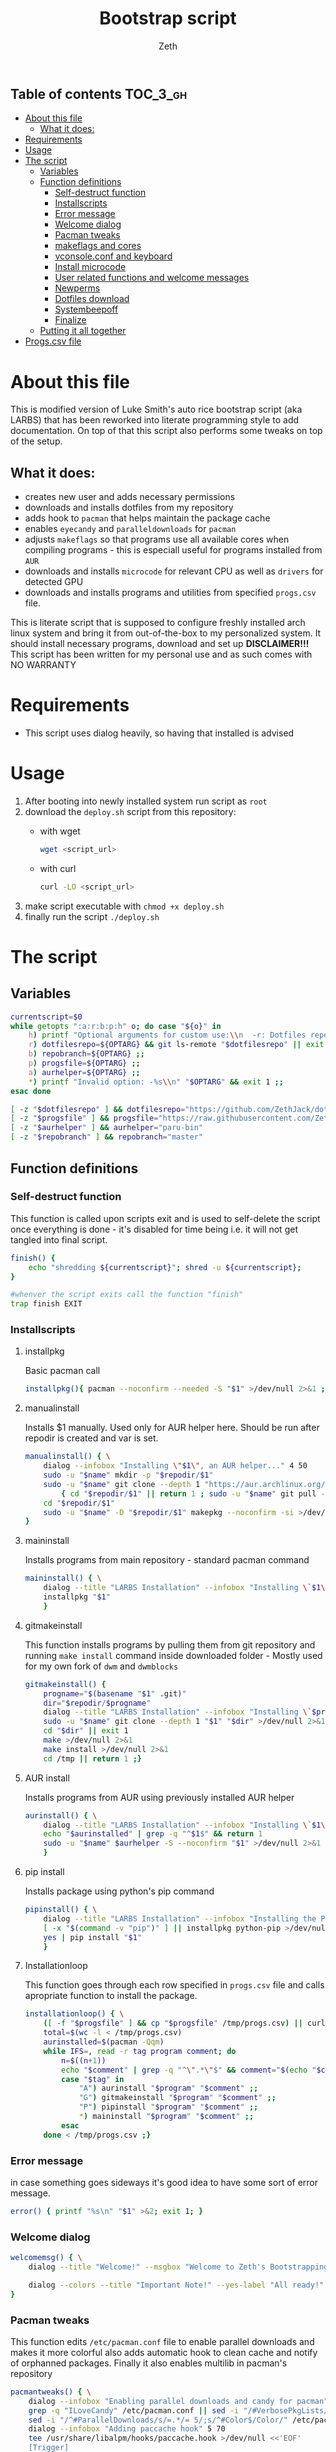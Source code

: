 #+TITLE: Bootstrap script
#+author:    Zeth
#+email:     zeth@zethjack.eu
#+PROPERTY: header-args:sh :tangle deploy.sh :shebang "#!/bin/env bash" :padline no :tangle-mode (identity #o755)

:PROPERTIES:
:VISIBILITY: children
:END:

** Table of contents :TOC_3_gh:
- [[#about-this-file][About this file]]
  - [[#what-it-does][What it does:]]
- [[#requirements][Requirements]]
- [[#usage][Usage]]
- [[#the-script][The script]]
  - [[#variables][Variables]]
  - [[#function-definitions][Function definitions]]
    - [[#self-destruct-function][Self-destruct function]]
    - [[#installscripts][Installscripts]]
    - [[#error-message][Error message]]
    - [[#welcome-dialog][Welcome dialog]]
    - [[#pacman-tweaks][Pacman tweaks]]
    - [[#makeflags-and-cores][makeflags and cores]]
    - [[#vconsoleconf-and-keyboard][vconsole.conf and keyboard]]
    - [[#install-microcode][Install microcode]]
    - [[#user-related-functions-and-welcome-messages][User related functions and welcome messages]]
    - [[#newperms][Newperms]]
    - [[#dotfiles-download][Dotfiles download]]
    - [[#systembeepoff][Systembeepoff]]
    - [[#finalize][Finalize]]
  - [[#putting-it-all-together][Putting it all together]]
- [[#progscsv-file][Progs.csv file]]

* About this file
This is modified version of Luke Smith's auto rice bootstrap script (aka LARBS) that has been reworked into literate programming style to add documentation. On top of that this script also performs some tweaks on top of the setup.
** What it does:
- creates new user and adds necessary permissions
- downloads and installs dotfiles from my repository
- adds hook to =pacman= that helps maintain the package cache
- enables =eyecandy= and =paralleldownloads= for =pacman=
- adjusts =makeflags= so that programs use all available cores when compiling programs - this is especiall useful for programs installed from =AUR=
- downloads and installs =microcode= for relevant CPU as well as =drivers= for detected GPU
- downloads and installs programs and utilities from specified =progs.csv= file.
This is literate script that is supposed to configure freshly installed arch linux system and bring it from out-of-the-box to my personalized system. It should install necessary programs, download and set up *DISCLAIMER!!!* This script has been written for my personal use and as such comes with NO WARRANTY

* Requirements
- This script uses dialog heavily, so having that installed is advised
* Usage
1. After booting into newly installed system run script as =root=
2. download the =deploy.sh= script from this repository:
   - with wget
     #+begin_src sh :tangle no :shebang
     wget <script_url>
     #+end_src
   - with curl
     #+begin_src sh :tangle no :shebang
     curl -LO <script_url>
     #+end_src
3. make script executable with =chmod +x deploy.sh=
4. finally run the script =./deploy.sh=
* The script

** Variables
#+BEGIN_SRC sh
currentscript=$0
while getopts ":a:r:b:p:h" o; do case "${o}" in
    h) printf "Optional arguments for custom use:\\n  -r: Dotfiles repository (local file or url)\\n  -p: Dependencies and programs csv (local file or url)\\n  -a: AUR helper (must have pacman-like syntax)\\n  -h: Show this message\\n" && exit 1 ;;
    r) dotfilesrepo=${OPTARG} && git ls-remote "$dotfilesrepo" || exit 1 ;;
    b) repobranch=${OPTARG} ;;
    p) progsfile=${OPTARG} ;;
    a) aurhelper=${OPTARG} ;;
    *) printf "Invalid option: -%s\\n" "$OPTARG" && exit 1 ;;
esac done

[ -z "$dotfilesrepo" ] && dotfilesrepo="https://github.com/ZethJack/dotfiles.git"
[ -z "$progsfile" ] && progsfile="https://raw.githubusercontent.com/ZethJack/archstrap/master/progs.csv"
[ -z "$aurhelper" ] && aurhelper="paru-bin"
[ -z "$repobranch" ] && repobranch="master"
#+END_SRC

** Function definitions

*** Self-destruct function
This function is called upon scripts exit and is used to self-delete the script once everything is done - it's disabled for time being i.e. it will not get tangled into final script.
#+BEGIN_SRC sh
finish() {
    echo "shredding ${currentscript}"; shred -u ${currentscript};
}

#whenver the script exits call the function "finish"
trap finish EXIT
#+END_SRC
*** Installscripts

**** installpkg
Basic pacman call
#+begin_src sh
installpkg(){ pacman --noconfirm --needed -S "$1" >/dev/null 2>&1 ;}
#+end_src

**** manualinstall
Installs $1 manually. Used only for AUR helper here. Should be run after repodir is created and var is set.
#+begin_src sh
manualinstall() { \
    dialog --infobox "Installing \"$1\", an AUR helper..." 4 50
    sudo -u "$name" mkdir -p "$repodir/$1"
    sudo -u "$name" git clone --depth 1 "https://aur.archlinux.org/$1.git" "$repodir/$1" >/dev/null 2>&1 ||
        { cd "$repodir/$1" || return 1 ; sudo -u "$name" git pull --force origin master;}
    cd "$repodir/$1"
    sudo -u "$name" -D "$repodir/$1" makepkg --noconfirm -si >/dev/null 2>&1 || return 1
}
#+end_src

**** maininstall
Installs programs from main repository - standard pacman command
#+begin_src sh
maininstall() { \
    dialog --title "LARBS Installation" --infobox "Installing \`$1\` ($n of $total). $1 $2" 5 70
    installpkg "$1"
    }
#+end_src

**** gitmakeinstall
This function installs programs by pulling them from git repository and running =make install= command inside downloaded folder - Mostly used for my own fork of =dwm= and =dwmblocks=
#+begin_src sh
gitmakeinstall() {
    progname="$(basename "$1" .git)"
    dir="$repodir/$progname"
    dialog --title "LARBS Installation" --infobox "Installing \`$progname\` ($n of $total) via \`git\` and \`make\`. $(basename "$1") $2" 5 70
    sudo -u "$name" git clone --depth 1 "$1" "$dir" >/dev/null 2>&1 || { cd "$dir" || return 1 ; sudo -u "$name" git pull --force origin master;}
    cd "$dir" || exit 1
    make >/dev/null 2>&1
    make install >/dev/null 2>&1
    cd /tmp || return 1 ;}
#+end_src

**** AUR install
Installs programs from AUR using previously installed AUR helper
#+begin_src sh
aurinstall() { \
    dialog --title "LARBS Installation" --infobox "Installing \`$1\` ($n of $total) from the AUR. $1 $2" 5 70
    echo "$aurinstalled" | grep -q "^$1$" && return 1
    sudo -u "$name" $aurhelper -S --noconfirm "$1" >/dev/null 2>&1
    }
#+end_src

**** pip install
Installs package using python's pip command
#+begin_src sh
pipinstall() { \
    dialog --title "LARBS Installation" --infobox "Installing the Python package \`$1\` ($n of $total). $1 $2" 5 70
    [ -x "$(command -v "pip")" ] || installpkg python-pip >/dev/null 2>&1
    yes | pip install "$1"
    }
#+end_src

**** Installationloop
This function goes through each row specified in =progs.csv= file and calls apropriate function to install the package.
#+begin_src sh
installationloop() { \
    ([ -f "$progsfile" ] && cp "$progsfile" /tmp/progs.csv) || curl -Ls "$progsfile" | sed '/^#/d' > /tmp/progs.csv
    total=$(wc -l < /tmp/progs.csv)
    aurinstalled=$(pacman -Qqm)
    while IFS=, read -r tag program comment; do
        n=$((n+1))
        echo "$comment" | grep -q "^\".*\"$" && comment="$(echo "$comment" | sed -E "s/(^\"|\"$)//g")"
        case "$tag" in
            "A") aurinstall "$program" "$comment" ;;
            "G") gitmakeinstall "$program" "$comment" ;;
            "P") pipinstall "$program" "$comment" ;;
            *) maininstall "$program" "$comment" ;;
        esac
    done < /tmp/progs.csv ;}
#+end_src

*** Error message
in case something goes sideways it's good idea to have some sort of error message.
#+begin_src sh
error() { printf "%s\n" "$1" >&2; exit 1; }
#+end_src

*** Welcome dialog
#+begin_src sh
welcomemsg() { \
    dialog --title "Welcome!" --msgbox "Welcome to Zeth's Bootstrapping Script!\\n\\nThis script will automatically install a fully-featured Linux desktop, which I use as my main machine.\\n\\n-Luke" 10 60

    dialog --colors --title "Important Note!" --yes-label "All ready!" --no-label "Return..." --yesno "Be sure the computer you are using has current pacman updates and refreshed Arch keyrings.\\n\\nIf it does not, the installation of some programs might fail." 8 70
}
#+end_src

*** Pacman tweaks
This function edits =/etc/pacman.conf= file to enable parallel downloads and makes it more colorful also adds automatic hook to clean cache and notify of orphanned packages. Finally it also enables multilib in pacman's repository
#+begin_src sh
pacmantweaks() { \
    dialog --infobox "Enabling parallel downloads and candy for pacman" 5 70
    grep -q "ILoveCandy" /etc/pacman.conf || sed -i "/#VerbosePkgLists/a ILoveCandy" /etc/pacman.conf
    sed -i "/^#ParallelDownloads/s/=.*/= 5/;s/^#Color$/Color/" /etc/pacman.conf
    dialog --infobox "Adding paccache hook" 5 70
    tee /usr/share/libalpm/hooks/paccache.hook >/dev/null <<'EOF'
    [Trigger]
    Operation = Upgrade
    Operation = Install
    Operation = Remove
    Type = Package
    Target = *

    [Action]
    Description = Cleaning pacman cache with paccache …
    When = PostTransaction
    Exec = /usr/bin/paccache -r
EOF
    pacman -Sy --noconfirm --needed
}
#+end_src

#+RESULTS:

*** makeflags and cores
This function detects how many cores the CPU has and adjusts makeflags and compression settings accordingly
#+begin_src sh
makeflags() {\
    dialog --infobox "Detecting number of cores and adjusting makeflags" 5 70
    nc=$(grep -c ^processor /proc/cpuinfo)
    TOTAL_MEM=$(cat /proc/meminfo | grep -i 'memtotal' | grep -o '[[:digit:]]*')
    if [[  $TOTAL_MEM -gt 8000000 ]]; then
        sed -i "s/#MAKEFLAGS=\"-j2\"/MAKEFLAGS=\"-j$nc\"/g" /etc/makepkg.conf
        sed -i "s/COMPRESSXZ=(xz -c -z -)/COMPRESSXZ=(xz -c -T $nc -z -)/g" /etc/makepkg.conf
    fi
}
#+end_src

*** vconsole.conf and keyboard
Set vitrtual console's font to =Lat2-Terminus16= and keymap to =cz-qwertz= this is personal preference. The font supports czech characters while the keymap saves me the headache of having to fight my own muscle memory as far as keyboard layout goes.
#+begin_src sh
vcons() {\
    dialog --infobox "Writing settings to /etc/vconsole.conf in case I ever need to do things from TTY" 5 70
    tee /etc/vconsole.conf >/dev/null <<'EOF'
    KEYMAP=cz-qwertz
    FONT=Lat2-Terminus16
EOF
    localectl set-x11-keymap cz
}
#+end_src

*** Install microcode
Determine which processor we are running and install microcode accordingly
#+begin_src sh
microcode() {\
    dialog --infobox "Installing microcodes for CPU" 5 70
    proc_type=$(lscpu)
    if grep -E "GenuineIntel" <<< ${proc_type}; then
        echo "Installing Intel microcode"
        pacman -S --noconfirm --needed intel-ucode
        proc_ucode=intel-ucode.img
    elif grep -E "AuthenticAMD" <<< ${proc_type}; then
        echo "Installing AMD microcode"
        pacman -S --noconfirm --needed amd-ucode
        proc_ucode=amd-ucode.img
    fi
}
#+end_src

*** User related functions and welcome messages
This blob of code has been shamelessly copy-pasted from original LARBS script. These functions prompt you for =$user= name, check if that user exists and if it does, it will warn you about the fact that your actions will overwrite that user's home dir. Also sets password group and permissions for that user.
#+begin_src sh
getuserandpass() { \
    # Prompts user for new username an password.
    name=$(dialog --inputbox "First, please enter a name for the user account." 10 60 3>&1 1>&2 2>&3 3>&1) || exit 1
    while ! echo "$name" | grep -q "^[a-z_][a-z0-9_-]*$"; do
        name=$(dialog --no-cancel --inputbox "Username not valid. Give a username beginning with a letter, with only lowercase letters, - or _." 10 60 3>&1 1>&2 2>&3 3>&1)
    done
    pass1=$(dialog --no-cancel --passwordbox "Enter a password for that user." 10 60 3>&1 1>&2 2>&3 3>&1)
    pass2=$(dialog --no-cancel --passwordbox "Retype password." 10 60 3>&1 1>&2 2>&3 3>&1)
    while ! [ "$pass1" = "$pass2" ]; do
        unset pass2
        pass1=$(dialog --no-cancel --passwordbox "Passwords do not match.\\n\\nEnter password again." 10 60 3>&1 1>&2 2>&3 3>&1)
        pass2=$(dialog --no-cancel --passwordbox "Retype password." 10 60 3>&1 1>&2 2>&3 3>&1)
    done ;}

usercheck() { \
    ! { id -u "$name" >/dev/null 2>&1; } ||
    dialog --colors --title "WARNING!" --yes-label "CONTINUE" --no-label "No wait..." --yesno "The user \`$name\` already exists on this system. LARBS can install for a user already existing, but it will \\Zboverwrite\\Zn any conflicting settings/dotfiles on the user account.\\n\\nLARBS will \\Zbnot\\Zn overwrite your user files, documents, videos, etc., so don't worry about that, but only click <CONTINUE> if you don't mind your settings being overwritten.\\n\\nNote also that LARBS will change $name's password to the one you just gave." 14 70
    }

preinstallmsg() { \
    dialog --title "Let's get this party started!" --yes-label "Let's go!" --no-label "No, nevermind!" --yesno "The rest of the installation will now be totally automated, so you can sit back and relax.\\n\\nIt will take some time, but when done, you can relax even more with your complete system.\\n\\nNow just press <Let's go!> and the system will begin installation!" 13 60 || { clear; exit 1; }
    }

adduserandpass() { \
    # Adds user `$name` with password $pass1.
    dialog --infobox "Adding user \"$name\"..." 4 50
    useradd -m -g wheel -s /bin/zsh "$name" >/dev/null 2>&1 ||
    usermod -a -G wheel "$name" && mkdir -p /home/"$name" && chown "$name":wheel /home/"$name"
    export repodir="/home/$name/.local/src"; mkdir -p "$repodir"; chown -R "$name":wheel "$(dirname "$repodir")"
    echo "$name:$pass1" | chpasswd
    unset pass1 pass2 ;}

refreshkeys() { \
    case "$(readlink -f /sbin/init)" in
        *systemd* )
            dialog --infobox "Refreshing Arch Keyring..." 4 40
            pacman --noconfirm -S archlinux-keyring >/dev/null 2>&1
            ;;
        *)
            dialog --infobox "Enabling Arch Repositories..." 4 40
            pacman --noconfirm --needed -S artix-keyring artix-archlinux-support >/dev/null 2>&1
            for repo in extra community; do
                grep -q "^\[$repo\]" /etc/pacman.conf ||
                    echo "[$repo]
Include = /etc/pacman.d/mirrorlist-arch" >> /etc/pacman.conf
            done
            pacman -Sy >/dev/null 2>&1
            pacman-key --populate archlinux >/dev/null 2>&1
            ;;
    esac ;}
#+end_src
*** Newperms
this function adds sets special sudoers settings for install and after - this function should get called twice in the script - first to enable paswordless permissions in order to install necessary programs, and second time to limit the sudo permissions to =wheel= group to specific set of commands.
#+begin_src sh
newperms() { \
    sed -i "/#LARBS/d" /etc/sudoers
    echo "$* #LARBS" >> /etc/sudoers ;}
#+end_src
*** Dotfiles download
This funciton downloads the dotfiles from the repository and specified branch. It also recurses submodules. Luke's script does that with actual files, I've edited the command slightly to clone the repository as bare.
#+begin_src sh
putgitrepo() { # Downloads a gitrepo $1 and places the files in $2 only overwriting conflicts
    dialog --infobox "Downloading and installing config files..." 4 60
    [ -z "$3" ] && branch="master" || branch="$repobranch"
    dir=$(mktemp -d)
    [ ! -d "$2" ] && mkdir -p "$2"
    chown "$name":wheel "$dir" "$2"
    sudo -u "$name" git clone --bare --recursive -b "$branch" --depth 1 --recurse-submodules "$1" "$dir" >/dev/null 2>&1
    sudo -u "$name" cp -rfT "$dir" "$2"
}
#+end_src
*** Systembeepoff
When an error is encountered, sometimes it sounds off really ear-piercing PCM speaker sound. This function disables that
#+begin_src sh
systembeepoff() { dialog --infobox "Getting rid of PCM speaker error beep sound..." 10 50
    rmmod pcspkr
    echo "blacklist pcspkr" > /etc/modprobe.d/nobeep.conf ;}
#+end_src
*** Finalize
Once everything is done, display a message
#+begin_src sh
finalize(){ \
    dialog --infobox "Preparing welcome message..." 4 50
    dialog --title "All done!" --msgbox "Congrats! Provided there were no hidden errors, the script completed successfully and all the programs and configuration files should be in place.\\n\\nTo run the new graphical environment, log out and log back in as your new user, then run the command \"startx\" to start the graphical environment (it will start automatically in tty1).\\n\\n.t Luke" 12 80
    }
#+end_src
** Putting it all together
Finally we call each of the defined function with parameters and execute stuff.
#+begin_src sh
# Check if user is root on Arch distro. Install dialog.
pacman --noconfirm --needed -Sy dialog || error "Are you sure you're running this as the root user, are on an Arch-based distribution and have an internet connection?"

# Welcome user and pick dotfiles.
welcomemsg || error "User exited."

# Get and verify username and password.
getuserandpass || error "User exited."

# Give warning if user already exists.
usercheck || error "User exited."

# Last chance for user to back out before install.
preinstallmsg || error "User exited."

### The rest of the script requires no user input.

# Refresh Arch keyrings.
refreshkeys || error "Error automatically refreshing Arch keyring. Consider doing so manually."

for x in curl ca-certificates base-devel git ntp zsh ; do
	dialog --title "ZBS Installation" --infobox "Installing \`$x\` which is required to install and configure other programs." 5 70
	installpkg "$x"
done

dialog --title "ZBS Installation" --infobox "Synchronizing system time to ensure successful and secure installation of software..." 4 70
ntpdate 0.us.pool.ntp.org >/dev/null 2>&1

adduserandpass || error "Error adding username and/or password."

[ -f /etc/sudoers.pacnew ] && cp /etc/sudoers.pacnew /etc/sudoers # Just in case

# Allow user to run sudo without password. Since AUR programs must be installed
# in a fakeroot environment, this is required for all builds with AUR.
newperms "%wheel ALL=(ALL) NOPASSWD: ALL"

# Make pacman colorful, concurrent downloads and Pacman eye-candy.
pacmantweaks || error "Error, pacman tweaks could not be completed."

makeflags || error "Error, could not adjust cores and makeflags."

manualinstall paru-bin || error "Failed to install AUR helper."

installationloop

dialog --title "LARBS Installation" --infobox "Finally, installing \`libxft-bgra\` to enable color emoji in suckless software without crashes." 5 70
yes | sudo -u "$name" $aurhelper -S libxft-bgra-git >/dev/null 2>&1

# Install the dotfiles in the user's home directory
putgitrepo "$dotfilesrepo" "/home/$name/.cfg" "$repobranch"
rm -f "/home/$name/.cfg/README.md" "/home/$name/.cfg/LICENSE" "/home/$name/.cfg/FUNDING.yml"
# Create default urls file if none exists.
[ ! -f "/home/$name/.config/newsboat/urls" ] && echo "http://lukesmith.xyz/rss.xml
https://videos.lukesmith.xyz/feeds/videos.xml?videoChannelId=2
https://lindypress.net/rss.xml
https://notrelated.xyz/rss.xml
https://www.youtube.com/feeds/videos.xml?channel_id=UC2eYFnH61tmytImy1mTYvhA \"~Luke Smith (YouTube)\"
https://www.archlinux.org/feeds/news/" > "/home/$name/.config/newsboat/urls"
# make git ignore deleted LICENSE & README.md files
git update-index --assume-unchanged "/home/$name/.cfg/README.md" "/home/$name/.cfg/LICENSE" "/home/$name/.cfg/FUNDING.yml"

# Most important command! Get rid of the beep!
systembeepoff

# Make zsh the default shell for the user.
chsh -s /bin/zsh "$name" >/dev/null 2>&1
sudo -u "$name" mkdir -p "/home/$name/.cache/zsh/"

# dbus UUID must be generated for Artix runit.
dbus-uuidgen > /var/lib/dbus/machine-id

# Use system notifications for Brave on Artix
echo "export \$(dbus-launch)" > /etc/profile.d/dbus.sh

# Tap to click
[ ! -f /etc/X11/xorg.conf.d/40-libinput.conf ] && printf 'Section "InputClass"
        Identifier "libinput touchpad catchall"
        MatchIsTouchpad "on"
        MatchDevicePath "/dev/input/event*"
        Driver "libinput"
	# Enable left mouse button by tapping
	Option "Tapping" "on"
EndSection' > /etc/X11/xorg.conf.d/40-libinput.conf

# Fix fluidsynth/pulseaudio issue.
grep -q "OTHER_OPTS='-a pulseaudio -m alsa_seq -r 48000'" /etc/conf.d/fluidsynth ||
	echo "OTHER_OPTS='-a pulseaudio -m alsa_seq -r 48000'" >> /etc/conf.d/fluidsynth

# This line, overwriting the `newperms` command above will allow the user to run
# serveral important commands, `shutdown`, `reboot`, updating, etc. without a password.
newperms "%wheel ALL=(ALL) ALL #LARBS
%wheel ALL=(ALL) NOPASSWD: /usr/bin/shutdown,/usr/bin/reboot,/usr/bin/systemctl suspend,/usr/bin/wifi-menu,/usr/bin/mount,/usr/bin/umount,/usr/bin/pacman -Syu,/usr/bin/pacman -Syyu,/usr/bin/packer -Syu,/usr/bin/packer -Syyu,/usr/bin/systemctl restart NetworkManager,/usr/bin/rc-service NetworkManager restart,/usr/bin/pacman -Syyu --noconfirm,/usr/bin/loadkeys,/usr/bin/paru,/usr/bin/pacman -Syyuw --noconfirm"

# Last message! Install complete!
finalize
clear
#+end_src
* Progs.csv file
This repository also contains the =progs.csv= file which is parsed by script's =installationloop()= function to install programs using apropriate method based on the values within the table.
